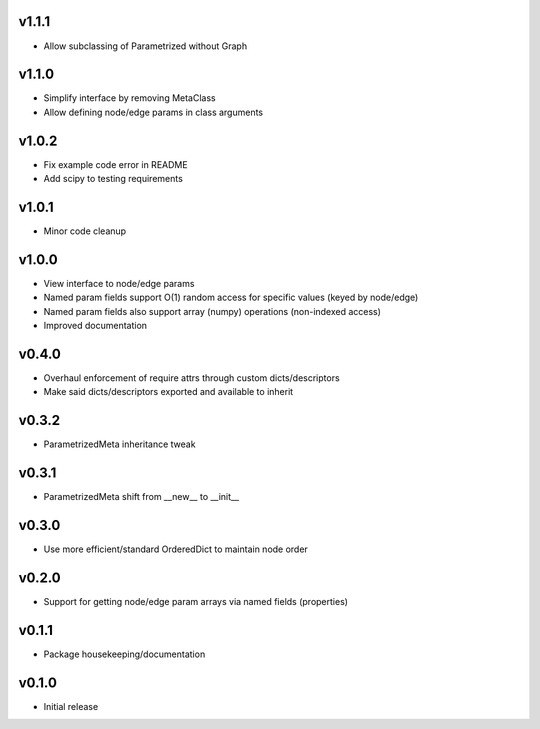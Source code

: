v1.1.1
======
- Allow subclassing of Parametrized without Graph

v1.1.0
======
- Simplify interface by removing MetaClass
- Allow defining node/edge params in class arguments

v1.0.2
======
- Fix example code error in README
- Add scipy to testing requirements

v1.0.1
======
- Minor code cleanup

v1.0.0
======
- View interface to node/edge params
- Named param fields support O(1) random access for specific values (keyed by node/edge)
- Named param fields also support array (numpy) operations (non-indexed access)
- Improved documentation

v0.4.0
======
- Overhaul enforcement of require attrs through custom dicts/descriptors
- Make said dicts/descriptors exported and available to inherit

v0.3.2
======
- ParametrizedMeta inheritance tweak

v0.3.1
======
- ParametrizedMeta shift from __new__ to __init__

v0.3.0
======
- Use more efficient/standard OrderedDict to maintain node order

v0.2.0
======
- Support for getting node/edge param arrays via named fields (properties)

v0.1.1
======
- Package housekeeping/documentation

v0.1.0
======
- Initial release
